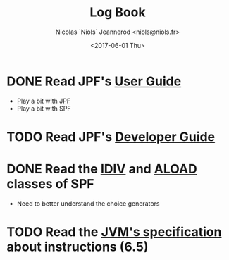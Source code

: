 #+TITLE: Log Book
#+AUTHOR: Nicolas `Niols` Jeannerod <niols@niols.fr>
#+DATE: <2017-06-01 Thu>

#+STARTUP: indent

* DONE Read JPF's [[https://babelfish.arc.nasa.gov/trac/jpf/wiki/user/start][User Guide]]
- Play a bit with JPF
- Play a bit with SPF
* TODO Read JPF's [[https://babelfish.arc.nasa.gov/trac/jpf/wiki/devel/choicegenerator][Developer Guide]]
* DONE Read the [[../jpf-symbc/src/main/gov/nasa/jpf/symbc/bytecode/IDIV.java][IDIV]] and [[../jpf-symbc/src/main/gov/nasa/jpf/symbc/bytecode/ALOAD.java][ALOAD]] classes of SPF
- Need to better understand the choice generators
* TODO Read the [[https://docs.oracle.com/javase/specs/jvms/se8/jvms8.pdf][JVM's specification]] about instructions (6.5)
